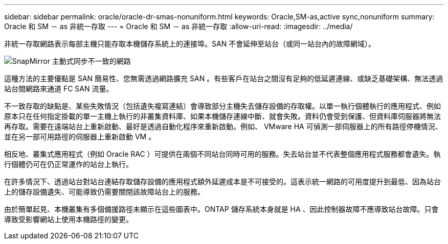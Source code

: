---
sidebar: sidebar 
permalink: oracle/oracle-dr-smas-nonuniform.html 
keywords: Oracle,SM-as,active sync,nonuniform 
summary: Oracle 和 SM － as 非統一存取 
---
= Oracle 和 SM － as 非統一存取
:allow-uri-read: 
:imagesdir: ../media/


[role="lead"]
非統一存取網路表示每部主機只能存取本機儲存系統上的連接埠。SAN 不會延伸至站台（或同一站台內的故障網域）。

image:smas-nonuniform.png["SnapMirror 主動式同步不一致的網路"]

這種方法的主要優點是 SAN 簡易性、您無需透過網路擴充 SAN 。有些客戶在站台之間沒有足夠的低延遲連線、或缺乏基礎架構、無法透過站台間網路來通道 FC SAN 流量。

不一致存取的缺點是、某些失敗情況（包括遺失複寫連結）會導致部分主機失去儲存設備的存取權。以單一執行個體執行的應用程式、例如原本只在任何指定掛載的單一主機上執行的非叢集資料庫、如果本機儲存連線中斷、就會失敗。資料仍會受到保護、但資料庫伺服器將無法再存取。需要在遠端站台上重新啟動、最好是透過自動化程序來重新啟動。例如、 VMware HA 可偵測一部伺服器上的所有路徑停機情況、並在另一部可用路徑的伺服器上重新啟動 VM 。

相反地、叢集式應用程式（例如 Oracle RAC ）可提供在兩個不同站台同時可用的服務。失去站台並不代表整個應用程式服務都會遺失。執行個體仍可在仍正常運作的站台上執行。

在許多情況下、透過站台對站台連結存取儲存設備的應用程式額外延遲成本是不可接受的。這表示統一網路的可用度提升到最低、因為站台上的儲存設備遺失、可能導致仍需要關閉該故障站台上的服務。

由於簡單起見、本機叢集有多個備援路徑未顯示在這些圖表中。ONTAP 儲存系統本身就是 HA 、因此控制器故障不應導致站台故障。只會導致受影響網站上使用本機路徑的變更。
